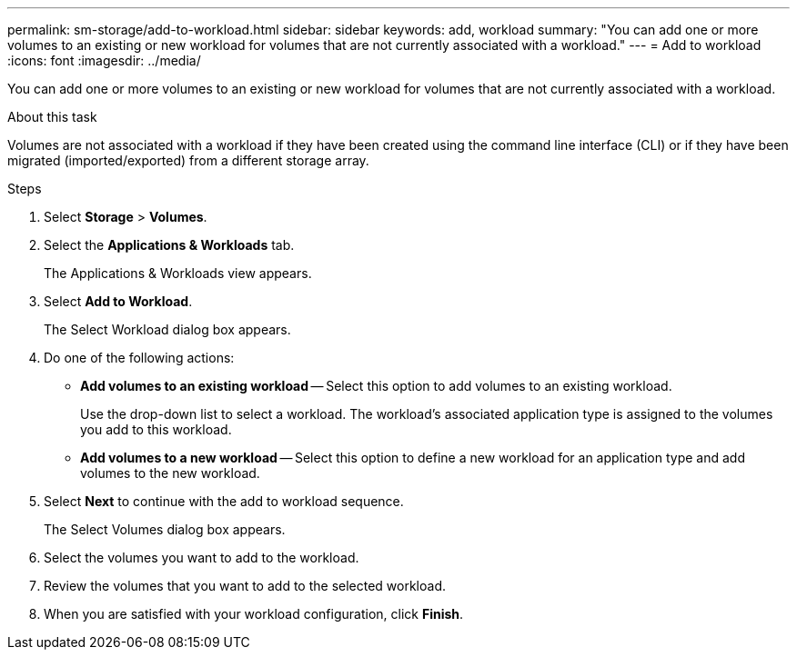 ---
permalink: sm-storage/add-to-workload.html
sidebar: sidebar
keywords: add, workload
summary: "You can add one or more volumes to an existing or new workload for volumes that are not currently associated with a workload."
---
= Add to workload
:icons: font
:imagesdir: ../media/

[.lead]
You can add one or more volumes to an existing or new workload for volumes that are not currently associated with a workload.

.About this task

Volumes are not associated with a workload if they have been created using the command line interface (CLI) or if they have been migrated (imported/exported) from a different storage array.

.Steps

. Select *Storage* > *Volumes*.
. Select the *Applications & Workloads* tab.
+
The Applications & Workloads view appears.

. Select *Add to Workload*.
+
The Select Workload dialog box appears.

. Do one of the following actions:
 ** *Add volumes to an existing workload* -- Select this option to add volumes to an existing workload.
+
Use the drop-down list to select a workload. The workload's associated application type is assigned to the volumes you add to this workload.

 ** *Add volumes to a new workload* -- Select this option to define a new workload for an application type and add volumes to the new workload.
. Select *Next* to continue with the add to workload sequence.
+
The Select Volumes dialog box appears.

. Select the volumes you want to add to the workload.
. Review the volumes that you want to add to the selected workload.
. When you are satisfied with your workload configuration, click *Finish*.
